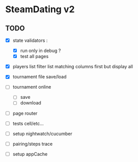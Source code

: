 * SteamDating v2

** TODO

- [X] state validators :
  # - [ ] run only when path change ?
  - [X] run only in debug ?
  - [X] test all pages
- [X] players list filter list matching columns first but display all
- [X] tournament file save/load
- [ ] tournament online
  - [ ] save
  - [ ] download
- [ ] page router
- [ ] tests cell/etc...
- [ ] setup nightwatch/cucumber
- [ ] pairing/steps trace
- [ ] setup appCache
